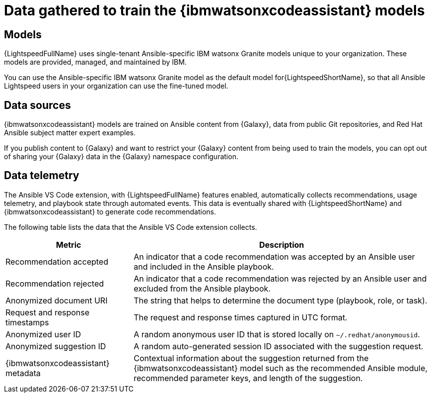 :_content-type: CONCEPT

[id="training-data_{context}"]

= Data gathered to train the {ibmwatsonxcodeassistant} models

== Models

{LightspeedFullName} uses single-tenant Ansible-specific IBM watsonx Granite models unique to your organization. These models are provided, managed, and maintained by IBM. 

You can use the Ansible-specific IBM watsonx Granite model as the default model for{LightspeedShortName}, so that all Ansible Lightspeed users in your organization can use the fine-tuned model. 

== Data sources

{ibmwatsonxcodeassistant} models are trained on Ansible content from {Galaxy}, data from public Git repositories, and Red Hat Ansible subject matter expert examples. 

If you publish content to {Galaxy} and want to restrict your {Galaxy} content from being used to train the models, you can opt out of sharing your {Galaxy} data in the {Galaxy} namespace configuration. 

== Data telemetry

The Ansible VS Code extension, with {LightspeedFullName} features enabled, automatically collects recommendations, usage telemetry, and playbook state through automated events. This data is eventually shared with {LightspeedShortName} and {ibmwatsonxcodeassistant} to generate code recommendations. 

The following table lists the data that the Ansible VS Code extension collects. 

[cols="30%,70%",options="header"]
|====
| *Metric* | *Description*
| Recommendation accepted | An indicator that a code recommendation was accepted by an Ansible user and included in the Ansible playbook.
| Recommendation rejected | An indicator that a code recommendation was rejected by an Ansible user and excluded from the Ansible playbook.
| Anonymized document URI | The string that helps to determine the document type (playbook, role, or task).
| Request and response timestamps | The request and response times captured in UTC format.
| Anonymized user ID | A random anonymous user ID that is stored locally on `~/.redhat/anonymousid`.
| Anonymized suggestion ID | A random auto-generated session ID associated with the suggestion request.
|{ibmwatsonxcodeassistant} metadata | Contextual information about the suggestion returned from the {ibmwatsonxcodeassistant} model such as the recommended Ansible module, recommended parameter keys, and length of the suggestion.
|====